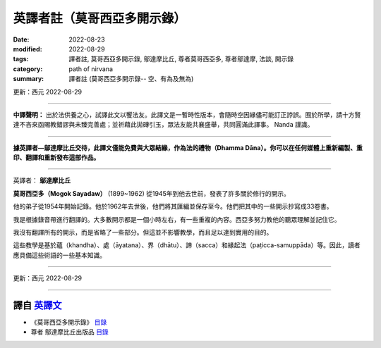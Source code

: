 ===============================
英譯者註（莫哥西亞多開示錄）
===============================

:date: 2022-08-23
:modified: 2022-08-29
:tags: 譯者註, 莫哥西亞多開示錄, 鄔達摩比丘, 尊者莫哥西亞多, 尊者鄔達摩, 法談, 開示錄
:category: path of nirvana
:summary: 譯者註 (莫哥西亞多開示錄-- 空、有為及無為)

更新：西元 2022-08-29 

------

**中譯聲明：** 出於法供養之心，試譯此文以饗法友。此譯文是一暫時性版本，會隨時空因緣儘可能訂正誖誤。囿於所學，請十方賢達不吝來函賜教錯謬與未臻完善處；並祈藉此拋磚引玉，眾法友能共襄盛舉，共同圓滿此譯事。 Nanda 謹識。

------

**據英譯者—鄔達摩比丘交待，此譯文僅能免費與大眾結緣，作為法的禮物（Dhamma Dāna）。你可以在任何媒體上重新編製、重印、翻譯和重新發布這部作品。**

------

英譯者： **鄔達摩比丘**

**莫哥西亞多（Mogok Sayadaw）** (1899~1962) 從1945年到他去世前，發表了許多關於修行的開示。

他的弟子從1954年開始記錄。他於1962年去世後，他們將其匯編並保存至今。他們把其中的一些開示抄寫成33卷書。

我是根據錄音帶進行翻譯的。大多數開示都是一個小時左右，有一些重複的內容。西亞多努力教他的聽眾理解並記住它。

我沒有翻譯所有的開示，而是省略了一些部分。但這並不影響教學，而且足以達到實用的目的。

這些教學是基於蘊（khandha）、處（āyatana）、界（dhātu）、諦（sacca）和緣起法（paṭicca-samuppāda）等。因此，讀者應具備這些術語的一些基本知識。

------

更新：西元 2022-08-29

------

譯自 `英譯文 <{filename}../dhamma-talks-by-mogok-sayadaw/translator-notes%zh.rst>`__
~~~~~~~~~~~~~~~~~~~~~~~~~~~~~~~~~~~~~~~~~~~~~~~~~~~~~~~~~~~~~~~~~~~~~~~~~~~~~~~~~~~~~~~

- 《莫哥西亞多開示錄》 `目錄 <{filename}content-of-dhamma-talks-by-mogok-sayadaw-han%zh.rst>`__ 

- 尊者 鄔達摩比丘出版品 `目錄 <{filename}../publication-of-ven-uttamo-han%zh.rst>`__ 

..
  08-29 rev: 中譯聲明：
  08-28 add: on title（莫哥西亞多開示錄）
  08-24 rev. title: old:譯者註; :category: old: 尊者鄔達摩; post on 08-26
  2022-08-23  create rst